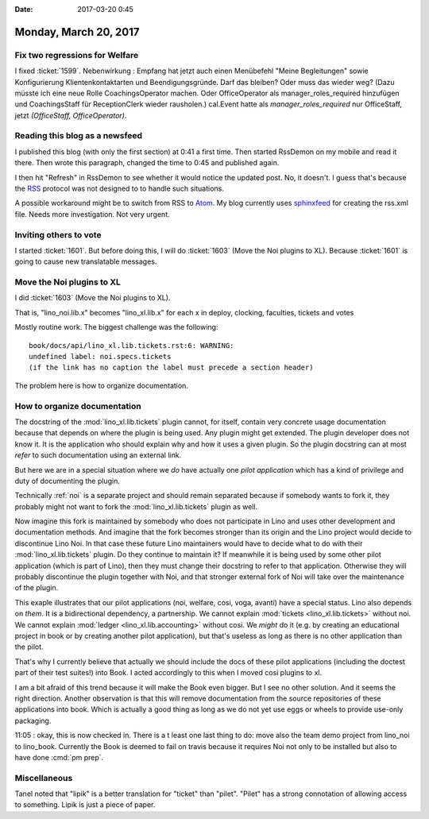 :date: 2017-03-20 0:45

======================
Monday, March 20, 2017
======================

Fix two regressions for Welfare
===============================

I fixed :ticket:`1599`.  Nebenwirkung : Empfang hat jetzt auch einen
Menübefehl "Meine Begleitungen" sowie Konfigurierung
Klientenkontaktarten und Beendigungsgründe. Darf das bleiben? Oder
muss das wieder weg? (Dazu müsste ich eine neue Rolle
CoachingsOperator machen. Oder OfficeOperator als
manager_roles_required hinzufügen und CoachingsStaff für
ReceptionClerk wieder rausholen.)  cal.Event hatte als
`manager_roles_required` nur OfficeStaff, jetzt `(OfficeStaff,
OfficeOperator)`.

Reading this blog as a newsfeed
===============================

I published this blog (with only the first section) at 0:41 a first
time. Then started RssDemon on my mobile and read it there. Then wrote
this paragraph, changed the time to 0:45 and published again.

I then hit "Refresh" in RssDemon to see whether it would notice the
updated post. No, it doesn't. I guess that's because the `RSS
<https://en.wikipedia.org/wiki/RSS>`__ protocol was not designed to to
handle such situations.

A possible workaround might be to switch from RSS to `Atom
<https://en.wikipedia.org/wiki/Atom_(standard)>`_. My blog currently
uses `sphinxfeed <https://pypi.python.org/pypi/sphinxfeed>`__ for
creating the rss.xml file. Needs more investigation. Not very urgent.

Inviting others to vote
=======================

I started :ticket:`1601`.  But before doing this, I will do
:ticket:`1603` (Move the Noi plugins to XL).  Because :ticket:`1601`
is going to cause new translatable messages.
        

Move the Noi plugins to XL
==========================

I did :ticket:`1603` (Move the Noi plugins to XL).

That is, "lino_noi.lib.x" becomes "lino_xl.lib.x" for each x in 
deploy, clocking, faculties, tickets and votes

Mostly routine work. The biggest challenge was the following::

    book/docs/api/lino_xl.lib.tickets.rst:6: WARNING:
    undefined label: noi.specs.tickets
    (if the link has no caption the label must precede a section header)

The problem here is how to organize documentation.

How to organize documentation
=============================

The docstring of the :mod:`lino_xl.lib.tickets` plugin cannot, for
itself, contain very concrete usage documentation because that depends
on where the plugin is being used. Any plugin might get extended. The
plugin developer does not know it.  It is the application who should
explain why and how it uses a given plugin.  So the plugin docstring
can at most *refer* to such documentation using an external link.

But here we are in a special situation where we *do* have actually one
*pilot application* which has a kind of privilege and duty of
documenting the plugin.

Technically :ref:`noi` is a separate project and should remain
separated because if somebody wants to fork it, they probably might
not want to fork the :mod:`lino_xl.lib.tickets` plugin as well.

Now imagine this fork is maintained by somebody who does not
participate in Lino and uses other development and documentation
methods.  And imagine that the fork becomes stronger than its origin
and the Lino project would decide to discontinue Lino Noi. In that
case these future Lino maintainers would have to decide what to do
with their :mod:`lino_xl.lib.tickets` plugin. Do they continue to
maintain it? If meanwhile it is being used by some other pilot
application (which is part of Lino), then they must change their
docstring to refer to that application. Otherwise they will probably
discontinue the plugin together with Noi, and that stronger external
fork of Noi will take over the maintenance of the plugin.

This exaple illustrates that our pilot applications (noi, welfare,
cosi, voga, avanti) have a special status. Lino also depends on
*them*. It is a bidirectional dependency, a partnership. We cannot
explain :mod:`tickets <lino_xl.lib.tickets>` without noi.  We cannot
explain :mod:`ledger <lino_xl.lib.accounting>` without cosi.  We *might*
do it (e.g. by creating an educational project in book or by creating
another pilot application), but that's useless as long as there is no
other application than the pilot.

That's why I currently believe that actually we should include the
docs of these pilot applications (including the doctest part of their
test suites!) into Book.  I acted accordingly to this when I moved
cosi plugins to xl.

I am a bit afraid of this trend because it will make the Book even
bigger. But I see no other solution. And it seems the right direction.
Another observation is that this will remove documentation from the
source repositories of these applications into book. Which is actually
a good thing as long as we do not yet use eggs or wheels to provide
use-only packaging.

  
11:05 : okay, this is now checked in. There is a t least one last
thing to do: move also the team demo project from lino_noi to
lino_book. Currently the Book is deemed to fail on travis because it
requires Noi not only to be installed but also to have done
:cmd:`pm prep`.

Miscellaneous
=============

Tanel noted that "lipik" is a better translation for "ticket" than
"pilet". "Pilet" has a strong connotation of allowing access to
something. Lipik is just a piece of paper.
        
